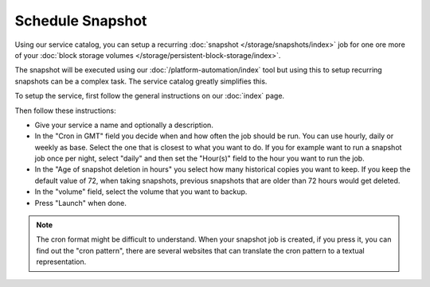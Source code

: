 =================
Schedule Snapshot
=================

Using our service catalog, you can setup a recurring :doc:`snapshot </storage/snapshots/index>` job
for one ore more of your :doc:`block storage volumes </storage/persistent-block-storage/index>`.

The snapshot will be executed using our :doc:`/platform-automation/index` tool but using this to setup
recurring snapshots can be a complex task. The service catalog greatly simplifies this.

To setup the service, first follow the general instructions on our :doc:`index` page.

Then follow these instructions: 

- Give your service a name and optionally a description.

- In the "Cron in GMT" field you decide when and how often the job should be run. You can use hourly, daily
  or weekly as base. Select the one that is closest to what you want to do. If you for example want to run
  a snapshot job once per night, select "daily" and then set the "Hour(s)" field to the hour you want to run the job.

- In the "Age of snapshot deletion in hours" you select how many historical copies you want to keep. If you keep
  the default value of 72, when taking snapshots, previous snapshots that are older than 72 hours would get deleted. 

- In the "volume" field, select the volume that you want to backup.

- Press "Launch" when done. 

.. note::

   The cron format might be difficult to understand. When your snapshot job is created, if you press it, you can find
   out the "cron pattern", there are several websites that can translate the cron pattern to a textual representation.

..  seealso::

  - :doc:`index`
